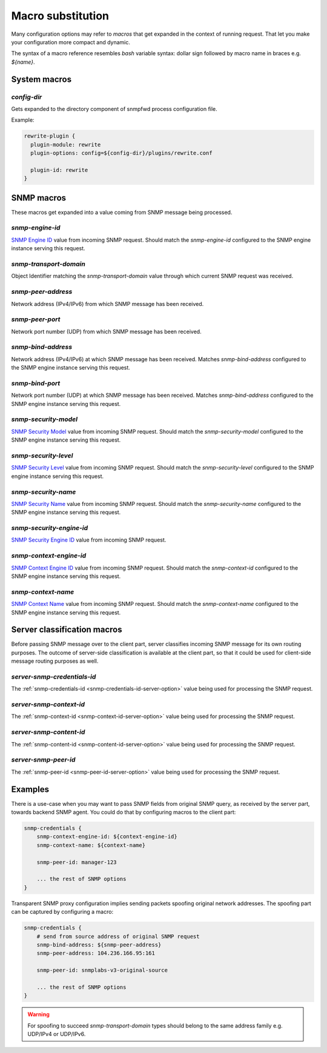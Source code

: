 
Macro substitution
==================

Many configuration options may refer to *macros* that get expanded
in the context of running request. That let you make your configuration
more compact and dynamic.

The syntax of a macro reference resembles `bash` variable syntax: dollar sign
followed by macro name in braces e.g. *${name}*.

.. _system-macros:

System macros
-------------

.. _config-dir-macro:

*config-dir*
++++++++++++

Gets expanded to the directory component of snmpfwd process configuration
file.

Example:

.. code-block:: bash

    rewrite-plugin {
      plugin-module: rewrite
      plugin-options: config=${config-dir}/plugins/rewrite.conf

      plugin-id: rewrite
    }

.. _snmp-macros:

SNMP macros
-----------

These macros get expanded into a value coming from SNMP
message being processed.

.. _snmp-engine-id-macro:

*snmp-engine-id*
++++++++++++++++

`SNMP Engine ID <https://tools.ietf.org/html/rfc3411#section-3.1.1.1>`_ value
from incoming SNMP request. Should match the *snmp-engine-id* configured
to the SNMP engine instance serving this request.

.. _snmp-transport-domain-macro:

*snmp-transport-domain*
+++++++++++++++++++++++

Object Identifier matching the *snmp-transport-domain* value through which
current SNMP request was received.

.. _snmp-peer-address-macro:

*snmp-peer-address*
+++++++++++++++++++

Network address (IPv4/IPv6) from which SNMP message has been received.

.. _snmp-peer-port-macro:

*snmp-peer-port*
++++++++++++++++

Network port number (UDP) from which SNMP message has been received.

.. _snmp-bind-address-macro:

*snmp-bind-address*
+++++++++++++++++++

Network address (IPv4/IPv6) at which SNMP message has been received. Matches
*snmp-bind-address* configured to the SNMP engine instance serving this request.

.. _snmp-bind-port-macro:

*snmp-bind-port*
++++++++++++++++

Network port number (UDP) at which SNMP message has been received. Matches
*snmp-bind-address* configured to the SNMP engine instance serving this request.

.. _snmp-security-model-macro:

*snmp-security-model*
+++++++++++++++++++++

`SNMP Security Model <https://tools.ietf.org/html/rfc3412#section-6.5>`_ value
from incoming SNMP request. Should match the *snmp-security-model* configured
to the SNMP engine instance serving this request.

.. _snmp-security-level-macro:

*snmp-security-level*
+++++++++++++++++++++

`SNMP Security Level <https://tools.ietf.org/html/rfc3411#section-3.4.3>`_ value
from incoming SNMP request. Should match the *snmp-security-level* configured
to the SNMP engine instance serving this request.

.. _snmp-security-name-macro:

*snmp-security-name*
++++++++++++++++++++

`SNMP Security Name <https://tools.ietf.org/html/rfc3411#section-3.2.2>`_ value
from incoming SNMP request. Should match the *snmp-security-name* configured
to the SNMP engine instance serving this request.

.. _snmp-security-engine-id-macro:

*snmp-security-engine-id*
+++++++++++++++++++++++++

`SNMP Security Engine ID <https://tools.ietf.org/html/rfc3412#section-7.1>`_ value
from incoming SNMP request.

.. _snmp-context-engine-id-macro:

*snmp-context-engine-id*
++++++++++++++++++++++++

`SNMP Context Engine ID <https://tools.ietf.org/html/rfc3412#section-6.8.1>`_ value
from incoming SNMP request. Should match the *snmp-context-id* configured
to the SNMP engine instance serving this request.

.. _snmp-context-name-macro:

*snmp-context-name*
+++++++++++++++++++

`SNMP Context Name <https://tools.ietf.org/html/rfc3412#section-6.8.2>`_ value
from incoming SNMP request. Should match the *snmp-context-name* configured
to the SNMP engine instance serving this request.

.. _server-macros:

Server classification macros
----------------------------

Before passing SNMP message over to the client part, server classifies incoming
SNMP message for its own routing purposes. The outcome of server-side classification
is available at the client part, so that it could be used for client-side message routing
purposes as well.

.. _server-snmp-credentials-id-macro:

*server-snmp-credentials-id*
++++++++++++++++++++++++++++

The :ref:`snmp-credentials-id <snmp-credentials-id-server-option>` value being used for processing
the SNMP request.

.. _server-snmp-context-id-macro:

*server-snmp-context-id*
++++++++++++++++++++++++

The :ref:`snmp-context-id <snmp-context-id-server-option>` value being used for processing
the SNMP request.

.. _server-snmp-content-id-macro:

*server-snmp-content-id*
++++++++++++++++++++++++

The :ref:`snmp-content-id <snmp-content-id-server-option>` value being used for processing
the SNMP request.

.. _server-snmp-peer-id-macro:

*server-snmp-peer-id*
+++++++++++++++++++++

The :ref:`snmp-peer-id <snmp-peer-id-server-option>` value being used for processing
the SNMP request.

Examples
--------

There is a use-case when you may want to pass SNMP fields from original SNMP
query, as received by the server part, towards backend SNMP agent. You could
do that by configuring macros to the client part:

.. code-block:: bash

    snmp-credentials {
        snmp-context-engine-id: ${context-engine-id}
        snmp-context-name: ${context-name}

        snmp-peer-id: manager-123

        ... the rest of SNMP options
    }

Transparent SNMP proxy configuration implies sending packets spoofing original
network addresses. The spoofing part can be captured by configuring a macro:

.. code-block:: bash

    snmp-credentials {
        # send from source address of original SNMP request
        snmp-bind-address: ${snmp-peer-address}
        snmp-peer-address: 104.236.166.95:161

        snmp-peer-id: snmplabs-v3-original-source

        ... the rest of SNMP options
    }

.. warning::

   For spoofing to succeed *snmp-transport-domain* types should belong to the
   same address family e.g. UDP/IPv4 or UDP/IPv6.
